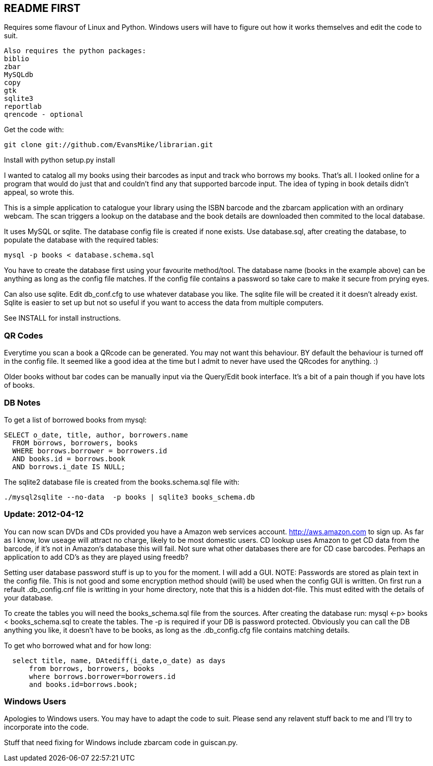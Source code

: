 == README FIRST

Requires some flavour of Linux and Python.  
Windows users will have to figure out how it works themselves and edit 
the code to suit.
....
Also requires the python packages:
biblio  
zbar  
MySQLdb  
copy  
gtk  
sqlite3  
reportlab  
qrencode - optional  
....

Get the code with:
----
git clone git://github.com/EvansMike/librarian.git
----
Install with python setup.py install

I wanted to catalog all my books using their barcodes as input and track who
borrows my books.  That's all.  I looked online for a program that would
do just that and couldn't find any that supported barcode input.  The idea
of typing in book details didn't appeal, so wrote this.

This is a simple application to catalogue your library using the ISBN barcode
and the zbarcam application with an ordinary webcam.
The scan triggers a lookup on the database and the book details are downloaded
then commited to the local database.

It uses MySQL or sqlite.  The database config file is created if none exists.
Use database.sql, after creating the database,  to populate the database with
the required tables:
----
mysql -p books < database.schema.sql
----
You have to create the database first using your favourite method/tool.
The database name (books in the example above) can be anything as long as the
config file matches.  If the config file contains a password so take care to 
make it secure from prying eyes.

Can also use sqlite.  Edit db_conf.cfg to use whatever database you like.
The sqlite file will be created it it doesn't already exist.  Sqlite is 
easier to set up but not so useful if you want to access the data from 
multiple computers.

See INSTALL for install instructions.

=== QR Codes
Everytime you scan a book a QRcode can be generated. You may not want this behaviour.
BY default the behaviour is turned off in the config file.
It seemed like a good idea at the time but I admit to never have used the 
QRcodes for anything. :)

Older books without bar codes can be manually input via the Query/Edit book
interface.  It's a bit of a pain though if you have lots of books.

=== DB Notes
To get a list of borrowed books from mysql:
----
SELECT o_date, title, author, borrowers.name
  FROM borrows, borrowers, books
  WHERE borrows.borrower = borrowers.id
  AND books.id = borrows.book
  AND borrows.i_date IS NULL;
----

The sqlite2 database file is created from the books.schema.sql file with:
----
./mysql2sqlite --no-data  -p books | sqlite3 books_schema.db
----

=== Update:  2012-04-12 
You can now scan DVDs and CDs provided you have a Amazon web
services account.  http://aws.amazon.com to sign up.  As far as I know, low
useage will attract no charge, likely to be most domestic users.
CD lookup uses Amazon to get CD data from the barcode, if it's not in
Amazon's database this will fail.  Not sure what other databases there are 
for CD case barcodes.  Perhaps an application to add CD's as they are played 
using freedb?

Setting user database password stuff is up to you for the moment.  
I will add a GUI. NOTE:  Passwords are stored as plain text in the config file.  
This is not good and some encryption method should (will) be used when 
the config GUI is written.  On first run a refault .db_config.cnf file is
writting in your home directory, note that this is a hidden dot-file.  
This must edited with the details of your database.

To create the tables you will need the books_schema.sql  file from the sources.
After creating the database run: mysql <-p> books < books_schema.sql to 
create the tables.  The -p is required if your DB is password protected.
Obviously you can call the DB anything you like, it doesn't have to be 
books, as long as the .db_config.cfg file contains matching details.

To get who borrowed what and for how long:
----
  select title, name, DAtediff(i_date,o_date) as days 
      from borrows, borrowers, books 
      where borrows.borrower=borrowers.id 
      and books.id=borrows.book;
----      



=== Windows Users

Apologies to Windows users.  You may have to adapt the code to suit.  Please
send any relavent stuff back to me and I'll try to incorporate into the 
code.

Stuff that need fixing for Windows include zbarcam code in guiscan.py.
      

